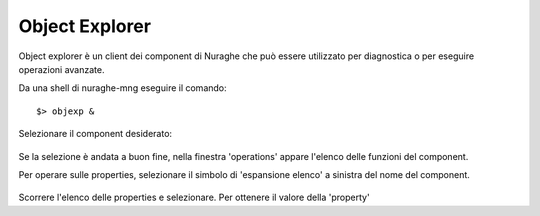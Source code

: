 .. _objexp:


Object Explorer
---------------

.. index:: Object Explorer


Object explorer è un client dei component di Nuraghe che può essere utilizzato per diagnostica
o per eseguire operazioni avanzate. 

Da una shell di nuraghe-mng eseguire il comando::

$> objexp &

.. figure:: images/objexp_generic.png
   :scale: 100 %
   :alt:  object Explorer
   :align: center

Selezionare il component desiderato:

.. figure:: images/objexp_generic_select_component.png
   :scale: 100 %
   :alt:  object Explorer, select component
   :align: center

Se la selezione è andata a buon fine, nella finestra 'operations' appare l'elenco delle funzioni del component.

Per operare sulle properties, selezionare il simbolo di 'espansione elenco' a sinistra del
nome del component.

.. figure:: images/objexp_generic_activate_properties.png
   :scale: 100 %
   :alt:  object Explorer, activate properties
   :align: center

Scorrere l'elenco delle properties e selezionare. Per ottenere il valore della 'property'
